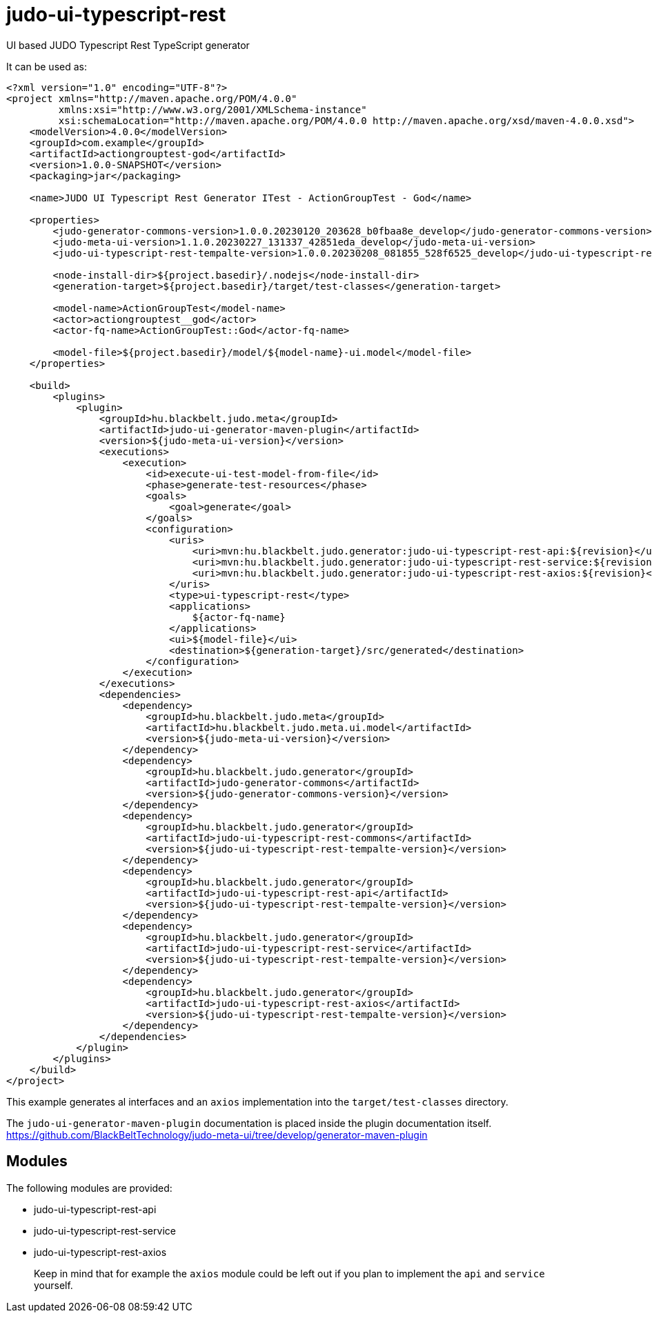 # judo-ui-typescript-rest

UI based JUDO Typescript Rest TypeScript generator

It can be used as:

[code, xml]
----
<?xml version="1.0" encoding="UTF-8"?>
<project xmlns="http://maven.apache.org/POM/4.0.0"
         xmlns:xsi="http://www.w3.org/2001/XMLSchema-instance"
         xsi:schemaLocation="http://maven.apache.org/POM/4.0.0 http://maven.apache.org/xsd/maven-4.0.0.xsd">
    <modelVersion>4.0.0</modelVersion>
    <groupId>com.example</groupId>
    <artifactId>actiongrouptest-god</artifactId>
    <version>1.0.0-SNAPSHOT</version>
    <packaging>jar</packaging>

    <name>JUDO UI Typescript Rest Generator ITest - ActionGroupTest - God</name>

    <properties>
        <judo-generator-commons-version>1.0.0.20230120_203628_b0fbaa8e_develop</judo-generator-commons-version>
        <judo-meta-ui-version>1.1.0.20230227_131337_42851eda_develop</judo-meta-ui-version>
        <judo-ui-typescript-rest-tempalte-version>1.0.0.20230208_081855_528f6525_develop</judo-ui-typescript-rest-tempalte-version>

        <node-install-dir>${project.basedir}/.nodejs</node-install-dir>
        <generation-target>${project.basedir}/target/test-classes</generation-target>

        <model-name>ActionGroupTest</model-name>
        <actor>actiongrouptest__god</actor>
        <actor-fq-name>ActionGroupTest::God</actor-fq-name>

        <model-file>${project.basedir}/model/${model-name}-ui.model</model-file>
    </properties>

    <build>
        <plugins>
            <plugin>
                <groupId>hu.blackbelt.judo.meta</groupId>
                <artifactId>judo-ui-generator-maven-plugin</artifactId>
                <version>${judo-meta-ui-version}</version>
                <executions>
                    <execution>
                        <id>execute-ui-test-model-from-file</id>
                        <phase>generate-test-resources</phase>
                        <goals>
                            <goal>generate</goal>
                        </goals>
                        <configuration>
                            <uris>
                                <uri>mvn:hu.blackbelt.judo.generator:judo-ui-typescript-rest-api:${revision}</uri>
                                <uri>mvn:hu.blackbelt.judo.generator:judo-ui-typescript-rest-service:${revision}</uri>
                                <uri>mvn:hu.blackbelt.judo.generator:judo-ui-typescript-rest-axios:${revision}</uri>
                            </uris>
                            <type>ui-typescript-rest</type>
                            <applications>
                                ${actor-fq-name}
                            </applications>
                            <ui>${model-file}</ui>
                            <destination>${generation-target}/src/generated</destination>
                        </configuration>
                    </execution>
                </executions>
                <dependencies>
                    <dependency>
                        <groupId>hu.blackbelt.judo.meta</groupId>
                        <artifactId>hu.blackbelt.judo.meta.ui.model</artifactId>
                        <version>${judo-meta-ui-version}</version>
                    </dependency>
                    <dependency>
                        <groupId>hu.blackbelt.judo.generator</groupId>
                        <artifactId>judo-generator-commons</artifactId>
                        <version>${judo-generator-commons-version}</version>
                    </dependency>
                    <dependency>
                        <groupId>hu.blackbelt.judo.generator</groupId>
                        <artifactId>judo-ui-typescript-rest-commons</artifactId>
                        <version>${judo-ui-typescript-rest-tempalte-version}</version>
                    </dependency>
                    <dependency>
                        <groupId>hu.blackbelt.judo.generator</groupId>
                        <artifactId>judo-ui-typescript-rest-api</artifactId>
                        <version>${judo-ui-typescript-rest-tempalte-version}</version>
                    </dependency>
                    <dependency>
                        <groupId>hu.blackbelt.judo.generator</groupId>
                        <artifactId>judo-ui-typescript-rest-service</artifactId>
                        <version>${judo-ui-typescript-rest-tempalte-version}</version>
                    </dependency>
                    <dependency>
                        <groupId>hu.blackbelt.judo.generator</groupId>
                        <artifactId>judo-ui-typescript-rest-axios</artifactId>
                        <version>${judo-ui-typescript-rest-tempalte-version}</version>
                    </dependency>
                </dependencies>
            </plugin>
        </plugins>
    </build>
</project>

----

This example generates al interfaces and an `axios` implementation into the `target/test-classes` directory.

The `judo-ui-generator-maven-plugin` documentation is placed inside
the plugin documentation itself. https://github.com/BlackBeltTechnology/judo-meta-ui/tree/develop/generator-maven-plugin

## Modules

The following modules are provided:

- judo-ui-typescript-rest-api
- judo-ui-typescript-rest-service
- judo-ui-typescript-rest-axios

> Keep in mind that for example the `axios` module could be left out if you plan to implement the `api` and `service`
  yourself.